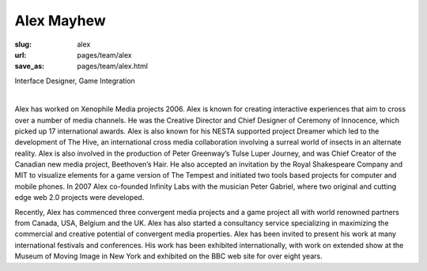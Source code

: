 Alex Mayhew
--------------

:slug: alex
:url: pages/team/alex
:save_as: pages/team/alex.html

Interface Designer, Game Integration

.. figure:: /images/site/bluePlanet.png
	:alt: alex mayhew
	:figwidth: 100%
	:align: left
	:width: 150px

Alex has worked on Xenophile Media projects 2006. Alex is known for creating interactive experiences that aim to cross over a number of media channels. He was the Creative Director and Chief Designer of Ceremony of Innocence, which picked up 17 international awards. Alex is also known for his NESTA supported project Dreamer which led to the development of The Hive, an international cross media collaboration involving a surreal world of insects in an alternate reality. Alex is also involved in the production of Peter Greenway’s Tulse Luper Journey, and was Chief Creator of the Canadian new media project, Beethoven’s Hair. He also accepted an invitation by the Royal Shakespeare Company and MIT to visualize elements for a game version of The Tempest and initiated two tools based projects for computer and mobile phones. In 2007 Alex co-founded Infinity Labs with the musician Peter Gabriel, where two original and cutting edge web 2.0 projects were developed. 

Recently, Alex has commenced three convergent media projects and a game project all with world renowned partners from Canada, USA, Belgium and the UK. Alex has also started a consultancy service specializing in maximizing the commercial and creative potential of convergent media properties. Alex has been invited to present his work at many international festivals and conferences. His work has been exhibited internationally, with work on extended show at the Museum of Moving Image in New York and exhibited on the BBC web site for over eight years.